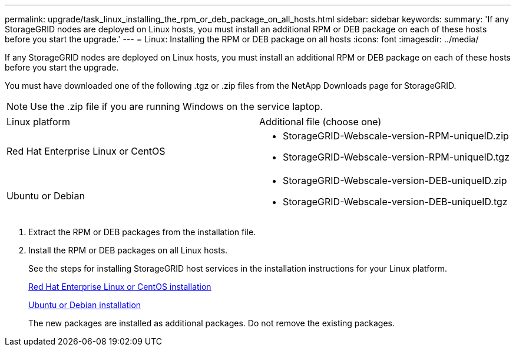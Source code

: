---
permalink: upgrade/task_linux_installing_the_rpm_or_deb_package_on_all_hosts.html
sidebar: sidebar
keywords: 
summary: 'If any StorageGRID nodes are deployed on Linux hosts, you must install an additional RPM or DEB package on each of these hosts before you start the upgrade.'
---
= Linux: Installing the RPM or DEB package on all hosts
:icons: font
:imagesdir: ../media/

[.lead]
If any StorageGRID nodes are deployed on Linux hosts, you must install an additional RPM or DEB package on each of these hosts before you start the upgrade.

You must have downloaded one of the following .tgz or .zip files from the NetApp Downloads page for StorageGRID.

NOTE: Use the .zip file if you are running Windows on the service laptop.

|===
| Linux platform| Additional file (choose one)
a|
Red Hat Enterprise Linux or CentOS
a|

* StorageGRID-Webscale-version-RPM-uniqueID.zip
* StorageGRID-Webscale-version-RPM-uniqueID.tgz

a|
Ubuntu or Debian
a|

* StorageGRID-Webscale-version-DEB-uniqueID.zip
* StorageGRID-Webscale-version-DEB-uniqueID.tgz

|===

. Extract the RPM or DEB packages from the installation file.
. Install the RPM or DEB packages on all Linux hosts.
+
See the steps for installing StorageGRID host services in the installation instructions for your Linux platform.
+
http://docs.netapp.com/sgws-115/topic/com.netapp.doc.sg-install-rhel/home.html[Red Hat Enterprise Linux or CentOS installation]
+
http://docs.netapp.com/sgws-115/topic/com.netapp.doc.sg-install-ub/home.html[Ubuntu or Debian installation]
+
The new packages are installed as additional packages. Do not remove the existing packages.
